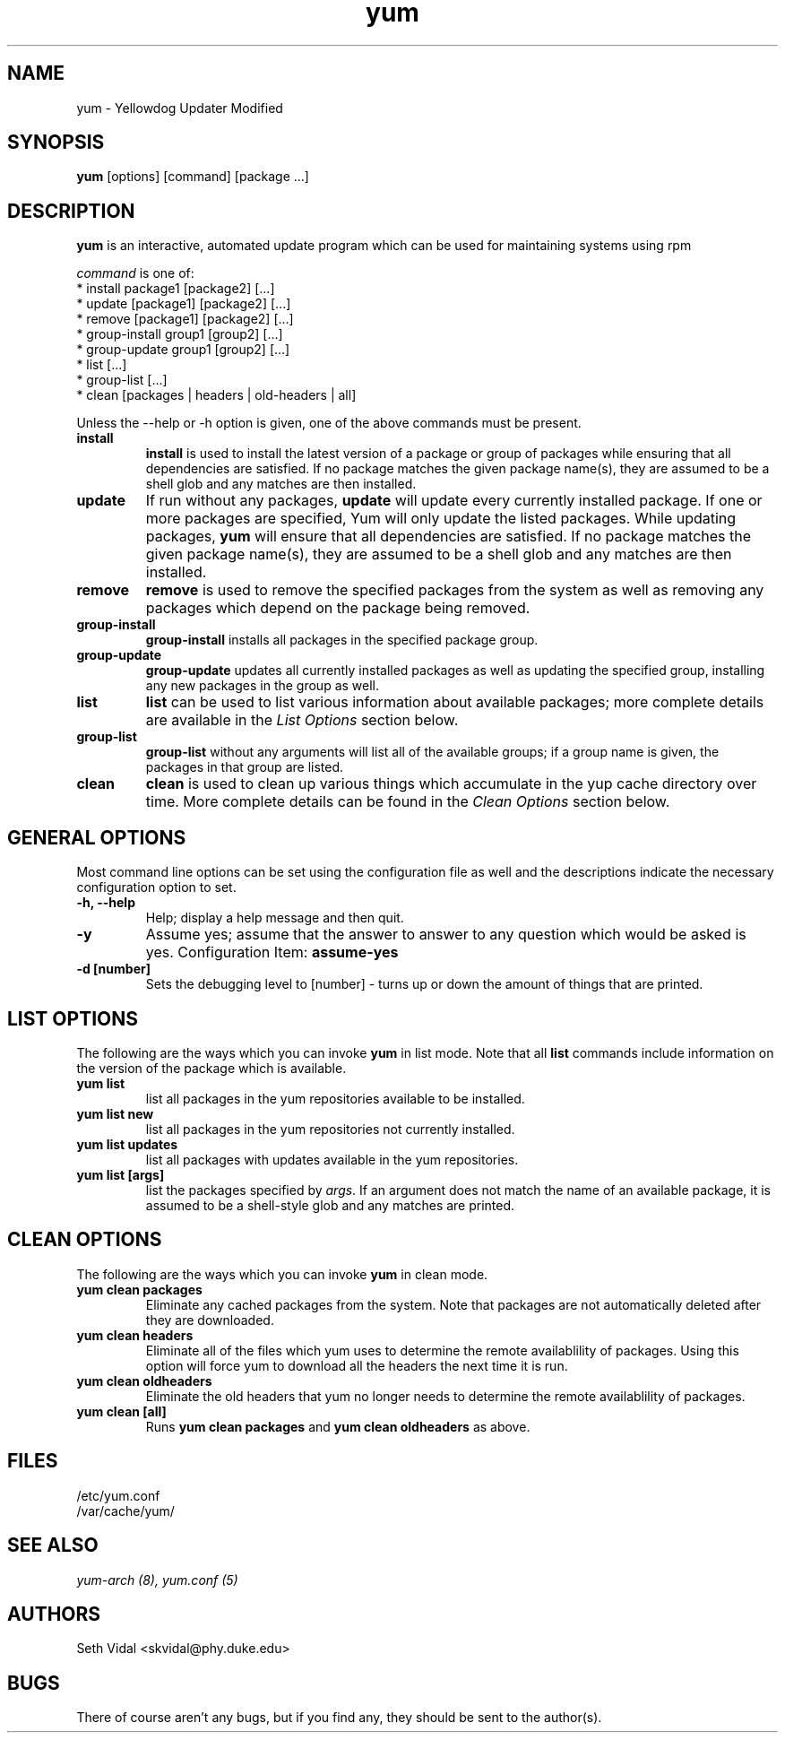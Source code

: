 .\" yum - Yellowdog Updater Modified
.TH "yum" "8" "2002 Jun 8" "Seth Vidal" ""
.SH "NAME"
yum \- Yellowdog Updater Modified
.SH "SYNOPSIS"
\fByum\fP [options] [command] [package ...]
.SH "DESCRIPTION"
.PP 
\fByum\fP is an interactive, automated update program which can be used for maintaining systems using rpm
.PP 
\fIcommand\fP is one of:
.br 
.I \fR * install package1 [package2] [\&.\&.\&.]
.br 
.I \fR * update [package1] [package2] [\&.\&.\&.]
.br 
.I \fR * remove [package1] [package2] [\&.\&.\&.]
.br 
.I \fR * group\-install group1 [group2] [\&.\&.\&.]
.br 
.I \fR * group\-update group1 [group2] [\&.\&.\&.]
.br 
.I \fR * list [\&.\&.\&.]
.br 
.I \fR * group\-list [\&.\&.\&.]
.br 
.I \fR * clean [packages | headers | old\-headers | all]
.br 
.PP 
Unless the \-\-help or \-h option is given, one of the above commands
must be present\&.
.PP 
.IP "\fBinstall\fP"
\fBinstall\fP is used to install the latest version of a package or
group of packages while ensuring that all dependencies are
satisfied\&.  If no package matches the given package name(s), they are
assumed to be a shell glob and any matches are then installed\&.
.IP 
.IP "\fBupdate\fP"
If run without any packages, \fBupdate\fP will update every currently
installed package.  If one or more packages are specified, Yum will
only update the listed packages\&.  While updating packages, \fByum\fP
will ensure that all dependencies are satisfied\&.  If no package
matches the given package name(s), they are assumed to be a shell glob
and any matches are then installed\&.
.IP 
.IP "\fBremove\fP"
\fBremove\fP is used to remove the specified packages from the system
as well as removing any packages which depend on the package being
removed\&.
.IP 
.IP "\fBgroup\-install\fP"
\fBgroup\-install\fP installs all packages in the specified package
group\&.
.IP 
.IP "\fBgroup\-update\fP"
\fBgroup\-update\fP updates all currently installed packages as well as
updating the specified group, installing any new packages in the group
as well\&.
.IP 
.IP "\fBlist\fP"
\fBlist\fP can be used to list various information about available
packages; more complete details are available in the \fIList Options\fP
section below\&.
.IP 
.IP "\fBgroup\-list\fP"
\fBgroup\-list\fP without any arguments will list all of the available
groups; if a group name is given, the packages in that group are listed\&.
.IP 
.IP "\fBclean\fP"
\fBclean\fP is used to clean up various things which accumulate in the
yup cache directory over time.  More complete details can be found in
the \fIClean Options\fP section below\&.
.IP 
.PP 
.SH "GENERAL OPTIONS"
Most command line options can be set using the configuration file as
well and the descriptions indicate the necessary configuration option
to set\&.
.PP 
.IP "\fB\-h, \-\-help\fP"
Help; display a help message and then quit\&.
.IP "\fB\-y\fP"
Assume yes; assume that the answer to answer to any question which
would be asked is yes\&.
Configuration Item: \fBassume\-yes\fP
.IP "\fB\-d [number]\fP" 
Sets the debugging level to [number] \- turns up or down the amount of things that are printed\&.
.PP 
.SH "LIST OPTIONS"
The following are the ways which you can invoke \fByum\fP in list
mode\&.  Note that all \fBlist\fP commands include information on the
version of the package which is available\&.
.IP 
.IP "\fByum list\fP"
list all packages in the yum repositories available to be installed\&.
.IP 
.IP "\fByum list new\fP"
list all packages in the yum repositories not currently installed\&.
.IP 
.IP "\fByum list updates\fP"
list all packages with updates available in the yum repositories\&.
.IP 
.IP "\fByum list [args]\fP"
list the packages specified by \fIargs\fP\&.  If an argument does not
match the name of an available package, it is assumed to be a
shell\-style glob and any matches are printed\&.
.PP 
.SH "CLEAN OPTIONS"
The following are the ways which you can invoke \fByum\fP in clean
mode.

.IP "\fByum clean packages\fP"
Eliminate any cached packages from the system.  Note that packages are not automatically deleted after they are downloaded.

.IP "\fByum clean headers\fP"
Eliminate all of the files which yum uses to determine the remote
availablility of packages. Using this option will force yum to download all the headers the next time it is run.

.IP "\fByum clean oldheaders\fP"
Eliminate the old headers that yum no longer needs to determine the remote availablility of packages.

.IP "\fByum clean [all]\fP"
Runs \fByum clean packages\fP and \fByum clean oldheaders\fP as above.
.PP 
.SH "FILES"
.nf 
/etc/yum.conf
/var/cache/yum/
.fi 

.PP 
.SH "SEE ALSO"
.I yum\-arch (8),
.I yum.conf (5)
.nf 

.PP 
.SH "AUTHORS"
.nf 
Seth Vidal <skvidal@phy.duke.edu>
.fi 

.PP 
.SH "BUGS"
There of course aren't any bugs, but if you find any, they should be sent
to the author(s).
.fi 
